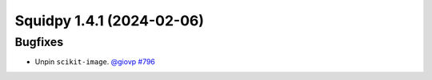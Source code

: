 Squidpy 1.4.1 (2024-02-06)
==========================

Bugfixes
--------

- Unpin ``scikit-image``.
  `@giovp <https://github.com/giovp>`__
  `#796 <https://github.com/scverse/squidpy/pull/796>`__
